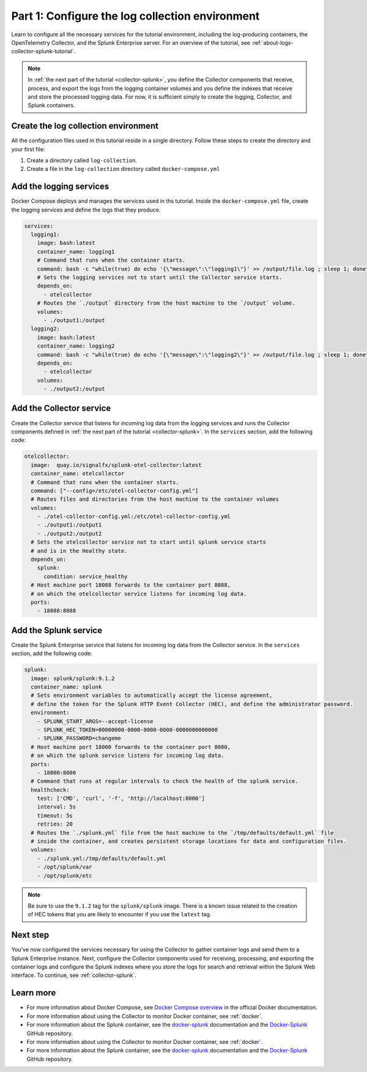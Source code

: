 .. _docker-compose:

************************************************
Part 1: Configure the log collection environment
************************************************

Learn to configure all the necessary services for the tutorial environment, including the log-producing containers, the OpenTelemetry Collector, and the Splunk Enterprise server. For an overview of the tutorial, see :ref:`about-logs-collector-splunk-tutorial`.

.. note::

   In :ref:`the next part of the tutorial <collector-splunk>`, you define the Collector components that receive, process, and export the logs from the logging container volumes and you define the indexes that receive and store the processed logging data. For now, it is sufficient simply to create the logging, Collector, and Splunk containers.

Create the log collection environment
=====================================

All the configuration files used in this tutorial reside in a single directory. Follow these steps to create the directory and your first file:

#. Create a directory called ``log-collection``.

#. Create a file in the ``log-collection`` directory called ``docker-compose.yml``

Add the logging services
========================

Docker Compose deploys and manages the services used in ths tutorial. Inside the ``docker-compose.yml`` file, create the logging services and define the logs that they produce.

.. code-block:: yaml

   services:
     logging1:
       image: bash:latest
       container_name: logging1
       # Command that runs when the container starts.
       command: bash -c "while(true) do echo '{\"message\":\"logging1\"}' >> /output/file.log ; sleep 1; done"
       # Sets the logging services not to start until the Collector service starts.
       depends_on:
         - otelcollector
       # Routes the `./output` directory from the host machine to the `/output` volume. 
       volumes:
         - ./output1:/output
     logging2:
       image: bash:latest
       container_name: logging2
       command: bash -c "while(true) do echo '{\"message\":\"logging2\"}' >> /output/file.log ; sleep 1; done"
       depends_on:
         - otelcollector
       volumes:
         - ./output2:/output

Add the Collector service
=========================

Create the Collector service that listens for incoming log data from the logging services and runs the Collector components defined in :ref:`the next part of the tutorial <collector-splunk>`. In the ``services`` section, add the following code:

.. code-block:: yaml

   otelcollector:
     image:  quay.io/signalfx/splunk-otel-collector:latest
     container_name: otelcollector
     # Command that runs when the container starts.
     command: ["--config=/etc/otel-collector-config.yml"]
     # Routes files and directories from the host machine to the container volumes
     volumes:
       - ./otel-collector-config.yml:/etc/otel-collector-config.yml
       - ./output1:/output1
       - ./output2:/output2
     # Sets the otelcollector service not to start until splunk service starts
     # and is in the Healthy state.
     depends_on:
       splunk:
         condition: service_healthy
     # Host machine port 18088 forwards to the container port 8088,
     # on which the otelcollector service listens for incoming log data.
     ports:
       - 18088:8088

Add the Splunk service
======================

Create the Splunk Enterprise service that listens for incoming log data from the Collector service. In the ``services`` section, add the following code:

.. code-block:: yaml

   splunk:
     image: splunk/splunk:9.1.2
     container_name: splunk
     # Sets environment variables to automatically accept the license agreement,
     # define the token for the Splunk HTTP Event Collector (HEC), and define the administrator password.
     environment:
       - SPLUNK_START_ARGS=--accept-license
       - SPLUNK_HEC_TOKEN=00000000-0000-0000-0000-0000000000000
       - SPLUNK_PASSWORD=changeme
     # Host machine port 18000 forwards to the container port 8000,
     # on which the splunk service listens for incoming log data.
     ports:
       - 18000:8000
     # Command that runs at regular intervals to check the health of the splunk service.
     healthcheck:
       test: ['CMD', 'curl', '-f', 'http://localhost:8000']
       interval: 5s
       timeout: 5s
       retries: 20
     # Routes the `./splunk.yml` file from the host machine to the `/tmp/defaults/default.yml` file
     # inside the container, and creates persistent storage locations for data and configuration files.
     volumes:
       - ./splunk.yml:/tmp/defaults/default.yml
       - /opt/splunk/var
       - /opt/splunk/etc

.. note::

   Be sure to use the ``9.1.2`` tag for the ``splunk/splunk`` image. There is a known issue related to the creation of HEC tokens that you are likely to encounter if you use the ``latest`` tag.

Next step
=========

You've now configured the services necessary for using the Collector to gather container logs and send them to a Splunk Enterprise instance. Next, configure the Collector components used for receiving, processing, and exporting the container logs and configure the Splunk indexes where you store the logs for search and retrieval within the Splunk Web interface. To continue, see :ref:`collector-splunk`.

Learn more
==========

* For more information about Docker Compose, see `Docker Compose overview <https://docs.docker.com/compose/>`__ in the official Docker documentation.
* For more information about using the Collector to monitor Docker container, see :ref:`docker`.
* For more information about the Splunk container, see the `docker-splunk <https://splunk.github.io/docker-splunk/>`__ documentation and the `Docker-Splunk <https://github.com/splunk/docker-splunk>`__ GitHub repository.
* For more information about using the Collector to monitor Docker container, see :ref:`docker`.
* For more information about the Splunk container, see the `docker-splunk <https://splunk.github.io/docker-splunk/>`__ documentation and the `Docker-Splunk <https://github.com/splunk/docker-splunk>`__ GitHub repository.
